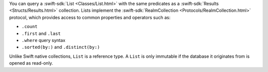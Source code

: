 You can query a :swift-sdk:`List <Classes/List.html>` with the same predicates
as a :swift-sdk:`Results <Structs/Results.html>` collection. Lists implement
the :swift-sdk:`RealmCollection <Protocols/RealmCollection.html>` protocol,
which provides access to common properties and operators such as:

- ``.count``
- ``.first`` and ``.last``
- ``.where`` query syntax
- ``.sorted(by:)`` and ``.distinct(by:)``

Unlike Swift native collections, ``List`` is a reference type. A ``List`` is
only immutable if the database it originates from is opened as read-only.

